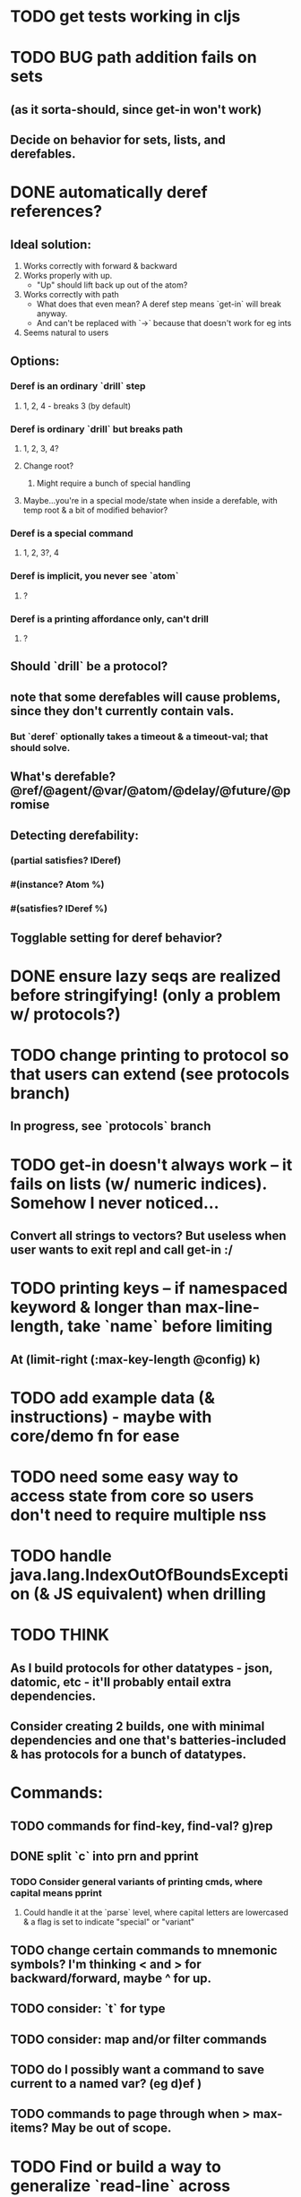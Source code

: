 * TODO get tests working in cljs
* TODO BUG path addition fails on sets
** (as it sorta-should, since get-in won't work)
** Decide on behavior for sets, lists, and derefables.
* DONE automatically deref references?
** Ideal solution:
   1) Works correctly with forward & backward
   2) Works properly with up.
      - "Up" should lift back up out of the atom?
   3) Works correctly with path
      - What does that even mean? A deref step means `get-in` will break anyway.
      - And can't be replaced with `->` because that doesn't work for eg ints
   4) Seems natural to users
** Options:
*** Deref is an ordinary `drill` step
**** 1, 2, 4 - breaks 3 (by default)
*** Deref is ordinary `drill` but breaks path
**** 1, 2, 3, 4?
**** Change root?
***** Might require a bunch of special handling
**** Maybe...you're in a special mode/state when inside a derefable, with temp root & a bit of modified behavior?
*** Deref is a special command
**** 1, 2, 3?, 4
*** Deref is implicit, you never see `atom`
**** ?
*** Deref is a printing affordance only, can't drill
**** ?
** Should `drill` be a protocol?
** note that some derefables will cause problems, since they don't currently contain vals.
*** But `deref` optionally takes a timeout & a timeout-val; that should solve.
** What's derefable? @ref/@agent/@var/@atom/@delay/@future/@promise
** Detecting derefability:
*** (partial satisfies? IDeref)
*** #(instance? Atom %)
*** #(satisfies? IDeref %)
** Togglable setting for deref behavior?
* DONE ensure lazy seqs are realized before stringifying! (only a problem w/ protocols?)
* TODO change printing to protocol so that users can extend (see protocols branch)
** In progress, see `protocols` branch
* TODO get-in doesn't always work -- it fails on lists (w/ numeric indices). Somehow I never noticed...
** Convert all strings to vectors? But useless when user wants to exit repl and call get-in :/
* TODO printing keys -- if namespaced keyword & longer than max-line-length, take `name` before limiting
** At (limit-right (:max-key-length @config) k)
* TODO add example data (& instructions) - maybe with core/demo fn for ease
* TODO need some easy way to access state from core so users don't need to require multiple nss
* TODO handle java.lang.IndexOutOfBoundsException (& JS equivalent) when drilling
* TODO THINK
** As I build protocols for other datatypes - json, datomic, etc - it'll probably entail extra dependencies.
** Consider creating 2 builds, one with minimal dependencies and one that's batteries-included & has protocols for a bunch of datatypes.
* Commands:
** TODO commands for find-key, find-val? g)rep
** DONE split `c` into prn and pprint
*** TODO Consider general variants of printing cmds, where capital means pprint
**** Could handle it at the `parse` level, where capital letters are lowercased & a flag is set to indicate "special" or "variant"
** TODO change certain commands to mnemonic symbols? I'm thinking < and > for backward/forward, maybe ^ for up.
** TODO consider: `t` for type
** TODO consider: map and/or filter commands
** TODO do I possibly want a command to save current to a named var? (eg d)ef )
** TODO commands to page through when > max-items? May be out of scope.
* TODO Find or build a way to generalize `read-line` across environments.
** @mfikes ABIO lib might help.
